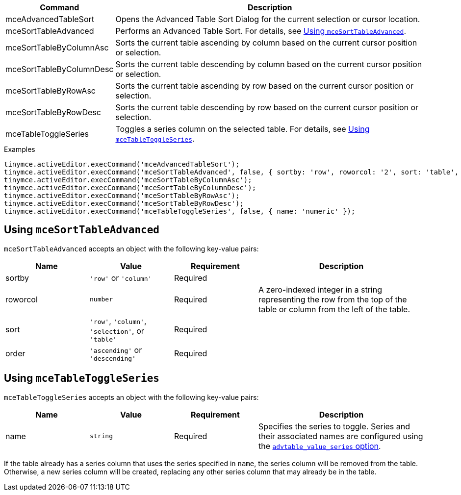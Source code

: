 [cols="1,3",options="header"]
|===
|Command |Description
|mceAdvancedTableSort |Opens the Advanced Table Sort Dialog for the current selection or cursor location.
|mceSortTableAdvanced |Performs an Advanced Table Sort. For details, see xref:usingmcesorttableadvanced[Using `+mceSortTableAdvanced+`].
|mceSortTableByColumnAsc |Sorts the current table ascending by column based on the current cursor position or selection.
|mceSortTableByColumnDesc |Sorts the current table descending by column based on the current cursor position or selection.
|mceSortTableByRowAsc |Sorts the current table ascending by row based on the current cursor position or selection.
|mceSortTableByRowDesc |Sorts the current table descending by row based on the current cursor position or selection.
|mceTableToggleSeries |Toggles a series column on the selected table. For details, see xref:usingmcetabletoggleseries[Using `+mceTableToggleSeries+`].
|===

.Examples
[source,js]
----
tinymce.activeEditor.execCommand('mceAdvancedTableSort');
tinymce.activeEditor.execCommand('mceSortTableAdvanced', false, { sortby: 'row', roworcol: '2', sort: 'table', order: 'ascending' });
tinymce.activeEditor.execCommand('mceSortTableByColumnAsc');
tinymce.activeEditor.execCommand('mceSortTableByColumnDesc');
tinymce.activeEditor.execCommand('mceSortTableByRowAsc');
tinymce.activeEditor.execCommand('mceSortTableByRowDesc');
tinymce.activeEditor.execCommand('mceTableToggleSeries', false, { name: 'numeric' });
----

[[usingmcesorttableadvanced]]
== Using `+mceSortTableAdvanced+`

`+mceSortTableAdvanced+` accepts an object with the following key-value pairs:

[cols="1,,1,2",options="header"]
|===
|Name |Value |Requirement |Description
|sortby |`+'row'+` or `+'column'+` |Required |
|roworcol |`+number+` |Required |A zero-indexed integer in a string representing the row from the top of the table or column from the left of the table.
|sort |`+'row'+`, `+'column'+`, `+'selection'+`, or `+'table'+` |Required |
|order |`+'ascending'+` or `+'descending'+` |Required |
|===

[[usingmcetabletoggleseries]]
== Using `+mceTableToggleSeries+`

`+mceTableToggleSeries+` accepts an object with the following key-value pairs:

[cols="1,1,1,2",options="header"]
|===
|Name |Value |Requirement |Description
|name |`+string+` |Required |Specifies the series to toggle. Series and their associated names are configured using the xref:advtable.adoc#advtable_value_series[`+advtable_value_series+` option].
|===

If the table already has a series column that uses the series specified in `+name+`, the series column will be removed from the table. Otherwise, a new series column will be created, replacing any other series column that may already be in the table.
